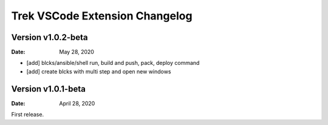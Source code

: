 Trek VSCode Extension Changelog
=================================

Version v1.0.2-beta
----------------------
:Date: May 28, 2020

- [add] blcks/ansible/shell run, build and push, pack, deploy command
- [add] create blcks with multi step and open new windows


Version v1.0.1-beta
----------------------
:Date: April 28, 2020

First release.
